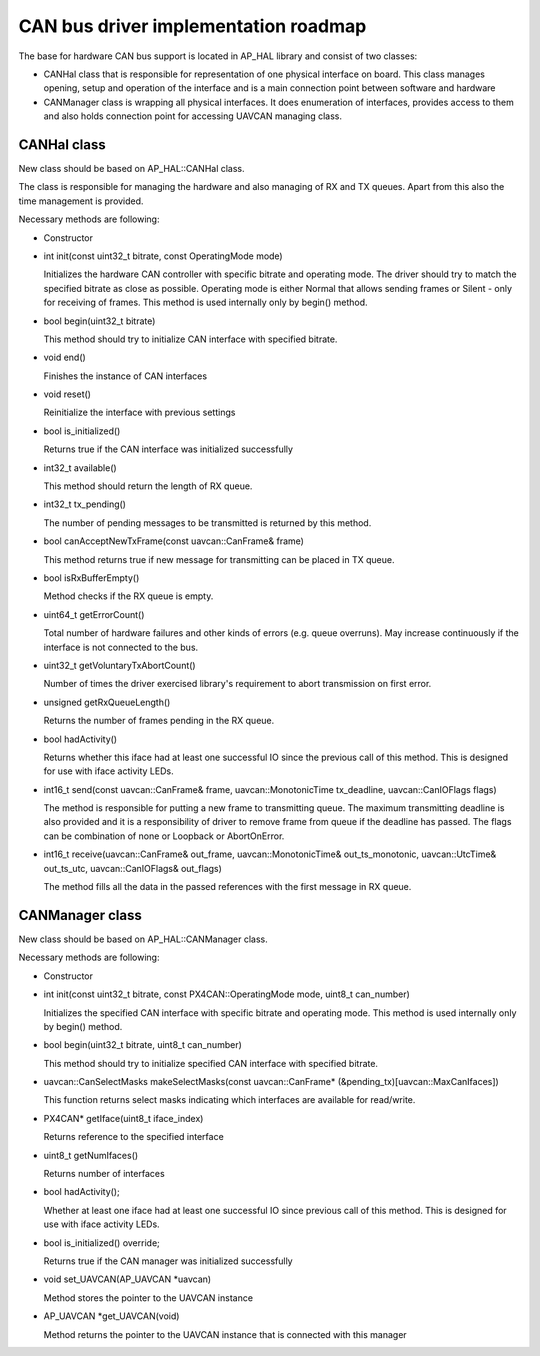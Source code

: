 .. _can-bus-driver-roadmap:

=====================================
CAN bus driver implementation roadmap
=====================================

The base for hardware CAN bus support is located in AP_HAL library and
consist of two classes:

- CANHal class that is responsible for representation of one physical interface on board.
  This class manages opening, setup and operation of the interface and is a main connection
  point between software and hardware
  
- CANManager class is wrapping all physical interfaces.
  It does enumeration of interfaces, provides access to them and also holds connection
  point for accessing UAVCAN managing class.

CANHal class
============

New class should be based on AP_HAL::CANHal class.

The class is responsible for managing the hardware and also managing of RX and TX queues.
Apart from this also the time management is provided.

Necessary methods are following:

- Constructor

- int init(const uint32_t bitrate, const OperatingMode mode)

  Initializes the hardware CAN controller with specific bitrate and operating mode.
  The driver should try to match the specified bitrate as close as possible.
  Operating mode is either Normal that allows sending frames or Silent - only for
  receiving of frames.
  This method is used internally only by begin() method.
  
- bool begin(uint32_t bitrate)

  This method should try to initialize CAN interface with specified bitrate.
  
- void end()

  Finishes the instance of CAN interfaces
  
- void reset()

  Reinitialize the interface with previous settings
  
- bool is_initialized()

  Returns true if the CAN interface was initialized successfully
  
- int32_t available()

  This method should return the length of RX queue.
  
- int32_t tx_pending()

  The number of pending messages to be transmitted is returned by this method.

- bool canAcceptNewTxFrame(const uavcan::CanFrame& frame)

  This method returns true if new message for transmitting can be placed in TX queue.
  
- bool isRxBufferEmpty()

  Method checks if the RX queue is empty.

- uint64_t getErrorCount()

  Total number of hardware failures and other kinds of errors (e.g. queue overruns).
  May increase continuously if the interface is not connected to the bus.
  
- uint32_t getVoluntaryTxAbortCount()

  Number of times the driver exercised library's requirement to abort transmission on first error.

- unsigned getRxQueueLength()

  Returns the number of frames pending in the RX queue.

- bool hadActivity()

  Returns whether this iface had at least one successful IO since the previous call of this method.
  This is designed for use with iface activity LEDs.

- int16_t send(const uavcan::CanFrame& frame, uavcan::MonotonicTime tx_deadline, uavcan::CanIOFlags flags)

  The method is responsible for putting a new frame to transmitting queue.
  The maximum transmitting deadline is also provided and it is a responsibility of driver to
  remove frame from queue if the deadline has passed.
  The flags can be combination of none or Loopback or AbortOnError.

- int16_t receive(uavcan::CanFrame& out_frame, uavcan::MonotonicTime& out_ts_monotonic, uavcan::UtcTime& out_ts_utc, uavcan::CanIOFlags& out_flags)

  The method fills all the data in the passed references with the first message in RX queue.

CANManager class
================

New class should be based on AP_HAL::CANManager class.

Necessary methods are following:

- Constructor

- int init(const uint32_t bitrate, const PX4CAN::OperatingMode mode, uint8_t can_number)

  Initializes the specified CAN interface with specific bitrate and operating mode.
  This method is used internally only by begin() method.

- bool begin(uint32_t bitrate, uint8_t can_number)

  This method should try to initialize specified CAN interface with specified bitrate.

- uavcan::CanSelectMasks makeSelectMasks(const uavcan::CanFrame* (&pending_tx)[uavcan::MaxCanIfaces])

  This function returns select masks indicating which interfaces are available for read/write.

- PX4CAN* getIface(uint8_t iface_index)

  Returns reference to the specified interface
  
- uint8_t getNumIfaces()

  Returns number of interfaces
  
- bool hadActivity();

  Whether at least one iface had at least one successful IO since previous call of this method.
  This is designed for use with iface activity LEDs.

- bool is_initialized() override;

  Returns true if the CAN manager was initialized successfully

- void set_UAVCAN(AP_UAVCAN \*uavcan)

  Method stores the pointer to the UAVCAN instance

- AP_UAVCAN \*get_UAVCAN(void)

  Method returns the pointer to the UAVCAN instance that is connected with this manager
